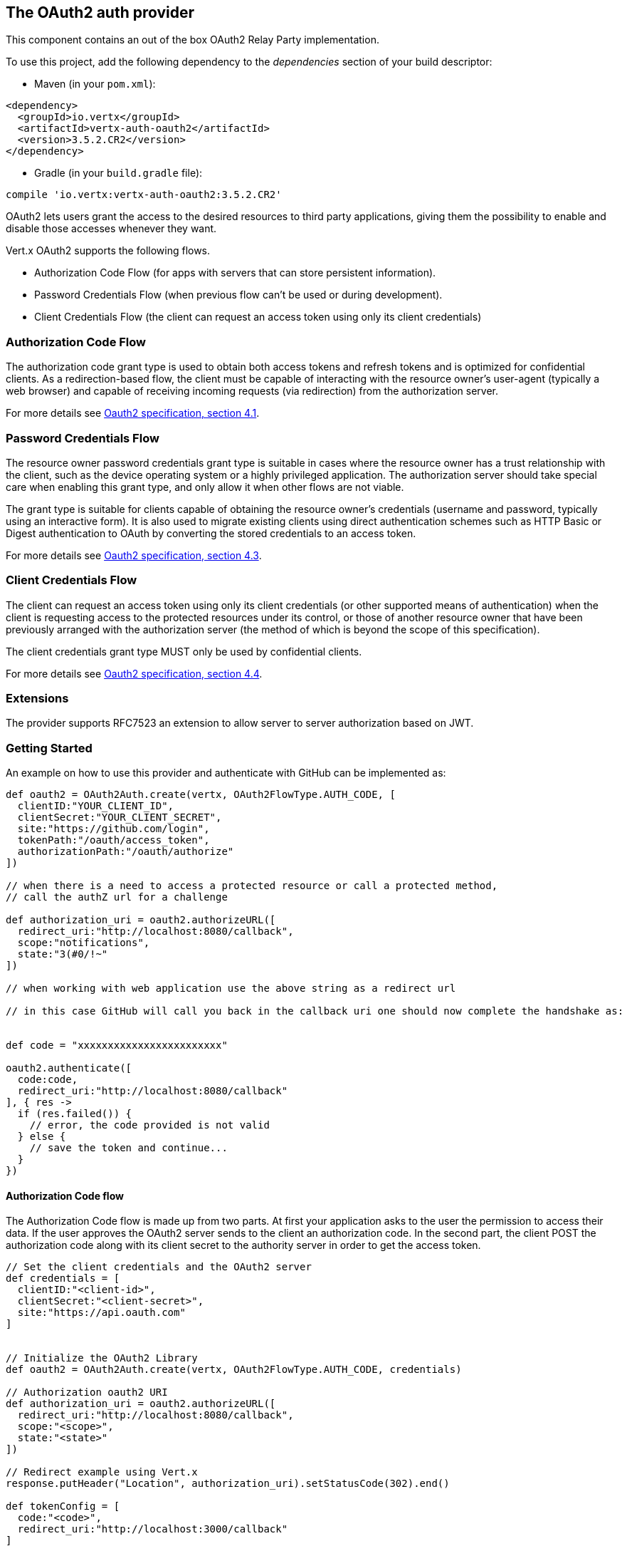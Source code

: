 == The OAuth2 auth provider

This component contains an out of the box OAuth2 Relay Party implementation.

To use this project, add the following
dependency to the _dependencies_ section of your build descriptor:

* Maven (in your `pom.xml`):

[source,xml,subs="+attributes"]
----
<dependency>
  <groupId>io.vertx</groupId>
  <artifactId>vertx-auth-oauth2</artifactId>
  <version>3.5.2.CR2</version>
</dependency>
----

* Gradle (in your `build.gradle` file):

[source,groovy,subs="+attributes"]
----
compile 'io.vertx:vertx-auth-oauth2:3.5.2.CR2'
----

OAuth2 lets users grant the access to the desired resources to third party applications, giving them the possibility
to enable and disable those accesses whenever they want.

Vert.x OAuth2 supports the following flows.

* Authorization Code Flow (for apps with servers that can store persistent information).
* Password Credentials Flow (when previous flow can't be used or during development).
* Client Credentials Flow (the client can request an access token using only its client credentials)

=== Authorization Code Flow

The authorization code grant type is used to obtain both access tokens and refresh tokens and is optimized for
confidential clients. As a redirection-based flow, the client must be capable of interacting with the resource
owner's user-agent (typically a web browser) and capable of receiving incoming requests (via redirection) from the
authorization server.

For more details see http://tools.ietf.org/html/draft-ietf-oauth-v2-31#section-4.1[Oauth2 specification, section 4.1].

=== Password Credentials Flow

The resource owner password credentials grant type is suitable in cases where the resource owner has a trust
relationship with the client, such as the device operating system or a highly privileged application. The
authorization server should take special care when enabling this grant type, and only allow it when other flows are
not viable.

The grant type is suitable for clients capable of obtaining the resource owner's credentials (username and password,
typically using an interactive form).  It is also used to migrate existing clients using direct authentication
schemes such as HTTP Basic or Digest authentication to OAuth by converting the stored credentials to an access token.

For more details see http://tools.ietf.org/html/draft-ietf-oauth-v2-31#section-4.3[Oauth2 specification, section 4.3].

=== Client Credentials Flow

The client can request an access token using only its client credentials (or other supported means of authentication)
when the client is requesting access to the protected resources under its control, or those of another resource owner
that have been previously arranged with the authorization server (the method of which is beyond the scope of this
specification).

The client credentials grant type MUST only be used by confidential clients.

For more details see http://tools.ietf.org/html/draft-ietf-oauth-v2-31#section-4.4[Oauth2 specification, section 4.4].

=== Extensions

The provider supports RFC7523 an extension to allow server to server authorization based on JWT.

=== Getting Started

An example on how to use this provider and authenticate with GitHub can be implemented as:

[source,groovy]
----

def oauth2 = OAuth2Auth.create(vertx, OAuth2FlowType.AUTH_CODE, [
  clientID:"YOUR_CLIENT_ID",
  clientSecret:"YOUR_CLIENT_SECRET",
  site:"https://github.com/login",
  tokenPath:"/oauth/access_token",
  authorizationPath:"/oauth/authorize"
])

// when there is a need to access a protected resource or call a protected method,
// call the authZ url for a challenge

def authorization_uri = oauth2.authorizeURL([
  redirect_uri:"http://localhost:8080/callback",
  scope:"notifications",
  state:"3(#0/!~"
])

// when working with web application use the above string as a redirect url

// in this case GitHub will call you back in the callback uri one should now complete the handshake as:


def code = "xxxxxxxxxxxxxxxxxxxxxxxx"

oauth2.authenticate([
  code:code,
  redirect_uri:"http://localhost:8080/callback"
], { res ->
  if (res.failed()) {
    // error, the code provided is not valid
  } else {
    // save the token and continue...
  }
})

----

==== Authorization Code flow

The Authorization Code flow is made up from two parts. At first your application asks to the user the permission to
access their data. If the user approves the OAuth2 server sends to the client an authorization code. In the second
part, the client POST the authorization code along with its client secret to the authority server in order to get the
access token.

[source,groovy]
----

// Set the client credentials and the OAuth2 server
def credentials = [
  clientID:"<client-id>",
  clientSecret:"<client-secret>",
  site:"https://api.oauth.com"
]


// Initialize the OAuth2 Library
def oauth2 = OAuth2Auth.create(vertx, OAuth2FlowType.AUTH_CODE, credentials)

// Authorization oauth2 URI
def authorization_uri = oauth2.authorizeURL([
  redirect_uri:"http://localhost:8080/callback",
  scope:"<scope>",
  state:"<state>"
])

// Redirect example using Vert.x
response.putHeader("Location", authorization_uri).setStatusCode(302).end()

def tokenConfig = [
  code:"<code>",
  redirect_uri:"http://localhost:3000/callback"
]

// Callbacks
// Save the access token
oauth2.authenticate(tokenConfig, { res ->
  if (res.failed()) {
    System.err.println("Access Token Error: ${res.cause().getMessage()}")
  } else {
    // Get the access token object (the authorization code is given from the previous step).
    def token = res.result()
  }
})

----

==== Password Credentials Flow

This flow is suitable when the resource owner has a trust relationship with the client, such as its computer
operating system or a highly privileged application. Use this flow only when other flows are not viable or when you
need a fast way to test your application.

[source,groovy]
----

// Initialize the OAuth2 Library
def oauth2 = OAuth2Auth.create(vertx, OAuth2FlowType.PASSWORD)

def tokenConfig = [
  username:"username",
  password:"password"
]

// Callbacks
// Save the access token
oauth2.authenticate(tokenConfig, { res ->
  if (res.failed()) {
    System.err.println("Access Token Error: ${res.cause().getMessage()}")
  } else {
    // Get the access token object (the authorization code is given from the previous step).
    def token = res.result()

    token.fetch("/users", { res2 ->
      // the user object should be returned here...
    })
  }
})

----

==== Client Credentials Flow

This flow is suitable when client is requesting access to the protected resources under its control.

[source,groovy]
----

// Set the client credentials and the OAuth2 server
def credentials = [
  clientID:"<client-id>",
  clientSecret:"<client-secret>",
  site:"https://api.oauth.com"
]


// Initialize the OAuth2 Library
def oauth2 = OAuth2Auth.create(vertx, OAuth2FlowType.CLIENT, credentials)

def tokenConfig = [:]

// Callbacks
// Save the access token
oauth2.authenticate(tokenConfig, { res ->
  if (res.failed()) {
    System.err.println("Access Token Error: ${res.cause().getMessage()}")
  } else {
    // Get the access token object (the authorization code is given from the previous step).
    def token = res.result()
  }
})

----

=== AccessToken object

When a token expires we need to refresh it. OAuth2 offers the AccessToken class that add a couple of useful methods
to refresh the access token when it is expired.

[source,groovy]
----
// Check if the token is expired. If expired it is refreshed.
if (token.expired()) {
  // Callbacks
  token.refresh({ res ->
    if (res.succeeded()) {
      // success
    } else {
      // error handling...
    }
  })
}

----

When you've done with the token or you want to log out, you can revoke the access token and refresh token.

[source,groovy]
----
// Revoke only the access token
token.revoke("access_token", { res ->
  // Session ended. But the refresh_token is still valid.

  // Revoke the refresh_token
  token.revoke("refresh_token", { res1 ->
    println("token revoked.")
  })
})

----

=== Example configuration for common OAuth2 providers

For convenience there are several helpers to assist your with your configuration. Currently we provide:

* Azure Active Directory `link:../../apidocs/io/vertx/ext/auth/oauth2/providers/AzureADAuth.html[AzureADAuth]`
* Box.com `link:../../apidocs/io/vertx/ext/auth/oauth2/providers/BoxAuth.html[BoxAuth]`
* Dropbox `link:../../apidocs/io/vertx/ext/auth/oauth2/providers/DropboxAuth.html[DropboxAuth]`
* Facebook `link:../../apidocs/io/vertx/ext/auth/oauth2/providers/FacebookAuth.html[FacebookAuth]`
* Foursquare `link:../../apidocs/io/vertx/ext/auth/oauth2/providers/FoursquareAuth.html[FoursquareAuth]`
* Github `link:../../apidocs/io/vertx/ext/auth/oauth2/providers/GithubAuth.html[GithubAuth]`
* Google `link:../../apidocs/io/vertx/ext/auth/oauth2/providers/GoogleAuth.html[GoogleAuth]`
* Instagram `link:../../apidocs/io/vertx/ext/auth/oauth2/providers/InstagramAuth.html[InstagramAuth]`
* Keycloak `link:../../apidocs/io/vertx/ext/auth/oauth2/providers/KeycloakAuth.html[KeycloakAuth]`
* LinkedIn `link:../../apidocs/io/vertx/ext/auth/oauth2/providers/LinkedInAuth.html[LinkedInAuth]`
* Mailchimp `link:../../apidocs/io/vertx/ext/auth/oauth2/providers/MailchimpAuth.html[MailchimpAuth]`
* Salesforce `link:../../apidocs/io/vertx/ext/auth/oauth2/providers/SalesforceAuth.html[SalesforceAuth]`
* Shopify `link:../../apidocs/io/vertx/ext/auth/oauth2/providers/ShopifyAuth.html[ShopifyAuth]`
* Soundcloud `link:../../apidocs/io/vertx/ext/auth/oauth2/providers/SoundcloudAuth.html[SoundcloudAuth]`
* Stripe `link:../../apidocs/io/vertx/ext/auth/oauth2/providers/StripeAuth.html[StripeAuth]`
* Twitter `link:../../apidocs/io/vertx/ext/auth/oauth2/providers/TwitterAuth.html[TwitterAuth]`

==== JBoss Keycloak

When using this Keycloak the provider has knowledge on how to parse access tokens and extract grants from inside.
This information is quite valuable since it allows to do authorization at the API level, for example:

[source,groovy]
----
// you would get this config from the keycloak admin console
def keycloakJson = [
  realm:"master",
  'realm-public-key':"MIIBIjANBgkqhk...wIDAQAB",
  'auth-server-url':"http://localhost:9000/auth",
  'ssl-required':"external",
  resource:"frontend",
  credentials:[
    secret:"2fbf5e18-b923-4a83-9657-b4ebd5317f60"
  ]
]

// Initialize the OAuth2 Library
def oauth2 = KeycloakAuth.create(vertx, OAuth2FlowType.PASSWORD, keycloakJson)

// first get a token (authenticate)
oauth2.authenticate([
  username:"user",
  password:"secret"
], { res ->
  if (res.failed()) {
    // error handling...
  } else {
    def token = res.result()

    // now check for permissions
    token.isAuthorised("account:manage-account", { r ->
      if (r.result()) {
        // this user is authorized to manage its account
      }
    })
  }
})

----

We also provide a helper class for Keycloak so that we can we can easily retrieve decoded token and some necessary
data (e.g. `preferred_username`) from the Keycloak principal. For example:

[source,groovy]
----
// you can get the decoded `id_token` from the Keycloak principal
def idToken = KeycloakHelper.idToken(principal)

// you can also retrieve some properties directly from the Keycloak principal
// e.g. `preferred_username`
def username = KeycloakHelper.preferredUsername(principal)

----

==== Google Server to Server

The provider also supports Server to Server or the RFC7523 extension. This is a feature present on Google with their
service account.

=== Token Introspection

Tokens can be introspected in order to assert that they are still valid. Although there is RFC7660 for this purpose
not many providers implement it. Instead there are variations also known as `TokenInfo` end points. The OAuth2
provider will accept both end points as a configuration. Currently we are known to work with `Google` and `Keycloak`.

Token introspection assumes that tokens are opaque, so they need to be validated on the provider server. Every time a
token is validated it requires a round trip to the provider. Introspection can be performed at the OAuth2 level or at
the User level:

[source,groovy]
----
// OAuth2Auth level
oauth2.introspectToken("opaque string", { res ->
  if (res.succeeded()) {
    // token is valid!
    def accessToken = res.result()
  }
})

// User level
token.introspect({ res ->
  if (res.succeeded()) {
    // Token is valid!
  }
})

----

=== Verifying JWT tokens

We've just covered how to introspect a token however when dealing with JWT tokens one can reduce the amount of trips
to the provider server thus enhancing your overall response times. In this case tokens will be verified using the
JWT protocol at your application side only. Verifying JWT tokens is cheaper and offers better performance, however
due to the stateless nature of JWTs it is not possible to know if a user is logged out and a token is invalid. For
this specific case one needs to use the token introspection if the provider supports it.

[source,groovy]
----
// OAuth2Auth level
oauth2.decodeToken("jwt-token", { res ->
  if (res.succeeded()) {
    // token is valid!
    def accessToken = res.result()
  }
})

----

Until now we covered mostly authentication, although the implementation is relay party (that means that the real
authentication happens somewhere else), there is more you can do with the handler. For example you can also do
authorization if the provider is known to support JSON web tokens. This is a common feature if your provider is a
OpenId Connect provider or if the provider does support `access_token`s as JWTs.

Such provider is Keycloak that is a OpenId Connect implementation. In that case you will be able to perform
authorization in a very easy way.

== Authorization with JWT tokens

Given that Keycloak does provide `JWT` `access_token`s one can authorize at two distinct levels:

* role
* authority

To distinct the two, the auth provider follows the same recommendations from the base user class, i.e.: use the`:` as
a separator for the two. It should be noted that both role and authorities do not need to be together, in the most
simple case an authority is enough.

In order to map to keycloak's token format the following checks are performed:

1. If no role is provided, it is assumed to the the provider realm name
2. If the role is `realm` then the lookup happens in `realm_access` list
3. If a role is provided then the lookup happends in the `resource_access` list under the role name

=== Check for a specific authorities

Here is one example how you can perform authorization after the user has been loaded from the oauth2 handshake, for
example you want to see if the user can `print` in the current application:

[source,groovy]
----
user.isAuthorised("print", { res ->
  // in this case it is assumed that the role is the current application
  if (res.succeeded() && res.result()) {
    // Yes the user can print
  }
})

----

However this is quite specific, you might want to verify if the user can `add-user` to the whole system (the realm):

[source,groovy]
----
user.isAuthorised("realm:add-user", { res ->
  // the role is "realm"
  // the authority is "add-user"
  if (res.succeeded() && res.result()) {
    // Yes the user can add users to the application
  }
})

----

Or if the user can access the `year-report` in the `finance` department:

[source,groovy]
----
user.isAuthorised("finance:year-report", { res ->
  // the role is "finance"
  // the authority is "year-report"
  if (res.succeeded() && res.result()) {
    // Yes the user can access the year report from the finance department
  }
})

----

== Token Management

=== Check if it is expired

Tokens are usually fetched from the server and cached, in this case when used later they might have already expired
and be invalid, you can verify if the token is still valid like this:

[source,groovy]
----
// internal validation against, expiration date
def isExpired = user.expired()

----

This call is totally offline, it could still happen that the Oauth2 server invalidated your token but you get a non
expired token result. The reason behind this is that the expiration is checked against the token expiration dates,
not before date and such values.

=== Refresh token

There are times you know the token is about to expire and would like to avoid to redirect the user again to the login
screen. In this case you can refresh the token. To refresh a token you need to have already a user and call:

[source,groovy]
----
user.refresh({ res ->
  if (res.succeeded()) {
    // the refresh call succeeded
  } else {
    // the token was not refreshed, a best practise would be
    // to forcefully logout the user since this could be a
    // symptom that you're logged out by the server and this
    // token is not valid anymore.
  }
})

----

=== Revoke token

Since tokens can be shared across various applications you might want to disallow the usage of the current token by
any application. In order to do this one needs to revoke the token against the Oauth2 server:

[source,groovy]
----
user.revoke("access_token", { res ->
  if (res.succeeded()) {
    // the refresh call succeeded
  } else {
    // the token was not refreshed, a best practise would be
    // to forcefully logout the user since this could be a
    // symptom that you're logged out by the server and this
    // token is not valid anymore.
  }
})

----

It is important to note that this call requires a token type. The reason is because some providers will return more
than one token e.g.:

* id_token
* refresh_token
* access_token

So one needs to know what token to invalidate. It should be obvious that if you invalidate the `refresh_token` you're
still logged in but you won't be able to refresh anymore, which means that once the token expires you need to redirect
the user again to the login page.

=== Introspect

Introspect a token is similar to a expiration check, however one needs to note that this check is fully online. This
means that the check happens on the OAuth2 server.

[source,groovy]
----
user.introspect({ res ->
  if (res.succeeded()) {
    // the introspection call succeeded
  } else {
    // the token failed the introspection. You should proceed
    // to logout the user since this means that this token is
    // not valid anymore.
  }
})

----

Important note is that even if the `expired()` call is `true` the return from the `introspect` call can still be an
error. This is because the OAuth2 might have received a request to invalidate the token or a loggout in between.

=== Logging out

Logging out is not a `Oauth2` feature but it is present on `OpenID Connect` and most providers do support some sort
of logging out. This provider also covers this area if the configuration is enough to let it make the call. For the
user this is as simple as:

[source,groovy]
----
user.logout({ res ->
  if (res.succeeded()) {
    // the logout call succeeded
  } else {
    // the user might not have been logged out
    // to know why:
    println(res.cause())
  }
})

----